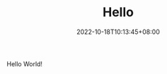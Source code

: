 #+TITLE: Hello
#+DATE: 2022-10-18T10:13:45+08:00
#+DRAFT: false
#+TAGS[]:
#+CATEGORIES[]:
Hello World!
